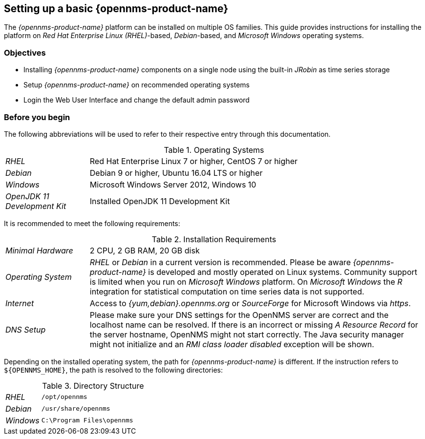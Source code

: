 
// Allow GitHub image rendering
:imagesdir: ../../images

[[gi-set-up-opennms]]
== Setting up a basic {opennms-product-name}

The _{opennms-product-name}_ platform can be installed on multiple OS families.
ifdef::opennms-prime[]
This guide provides instructions for installing the platform on _Red Hat Enterprise Linux (RHEL)_-based operating systems.
endif::opennms-prime[]
ifndef::opennms-prime[]
This guide provides instructions for installing the platform on _Red Hat Enterprise Linux (RHEL)_-based, _Debian_-based, and _Microsoft Windows_ operating systems.
endif::opennms-prime[]

=== Objectives

* Installing _{opennms-product-name}_ components on a single node using the built-in _JRobin_ as time series storage
* Setup _{opennms-product-name}_ on recommended operating systems
* Login the Web User Interface and change the default admin password

=== Before you begin

The following abbreviations will be used to refer to their respective entry through this documentation.

.Operating Systems
[width="100%", cols="1,4"]
|===
| _RHEL_                       | Red Hat Enterprise Linux 7 or higher, CentOS 7 or higher
ifndef::opennms-prime[]
| _Debian_                     | Debian 9 or higher, Ubuntu 16.04 LTS or higher
| _Windows_                    | Microsoft Windows Server 2012, Windows 10
endif::opennms-prime[]
| _OpenJDK 11 Development Kit_ | Installed OpenJDK 11 Development Kit
|===

It is recommended to meet the following requirements:

.Installation Requirements
[width="100%", cols="1,4"]
|===
| _Minimal Hardware_ | 2 CPU, 2 GB RAM, 20 GB disk
ifndef::opennms-prime[]
| _Operating System_ | _RHEL_ or _Debian_ in a current version is recommended.
                       Please be aware _{opennms-product-name}_ is developed and mostly operated on Linux systems.
                       Community support is limited when you run on _Microsoft Windows_ platform.
                       On _Microsoft Windows_ the _R_ integration for statistical computation on time series data is not supported.
| _Internet_         | Access to _{yum,debian}.opennms.org_ or _SourceForge_ for Microsoft Windows via _https_.
endif::opennms-prime[]
ifdef::opennms-prime[]
| _Operating System_ | The latest version of _RHEL_ is recommended.
                       Please be aware _{opennms-product-name}_ is developed and mostly operated on Linux systems.
endif::opennms-prime[]
| _DNS Setup_        | Please make sure your DNS settings for the OpenNMS server are correct and the localhost name can be resolved.
                       If there is an incorrect or missing _A Resource Record_ for the server hostname, OpenNMS might not start correctly.
                       The Java security manager might not initialize and an _RMI class loader disabled_ exception will be shown.
|===

Depending on the installed operating system, the path for _{opennms-product-name}_ is different.
If the instruction refers to `${OPENNMS_HOME}`, the path is resolved to the following directories:

.Directory Structure
[width="100%", cols="1,4"]
|===
| _RHEL_              | `/opt/opennms`
ifndef::opennms-prime[]
| _Debian_            | `/usr/share/opennms`
| _Windows_           | `C:\Program Files\opennms`
endif::opennms-prime[]
|===
